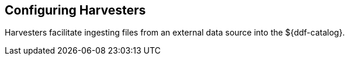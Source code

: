 :title: Configuring Harvesters
:type: configuration
:status: published
:summary: Configure Harvesters
:parent: Configuring Data Management
:order: 035

== {title}

Harvesters facilitate ingesting files from an external data source into the ${ddf-catalog}.
